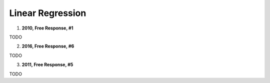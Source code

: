 =================
Linear Regression
=================

1. **2010, Free Response, #1**

TODO

2. **2016, Free Response, #6**

TODO

3. **2011, Free Response, #5**

TODO


